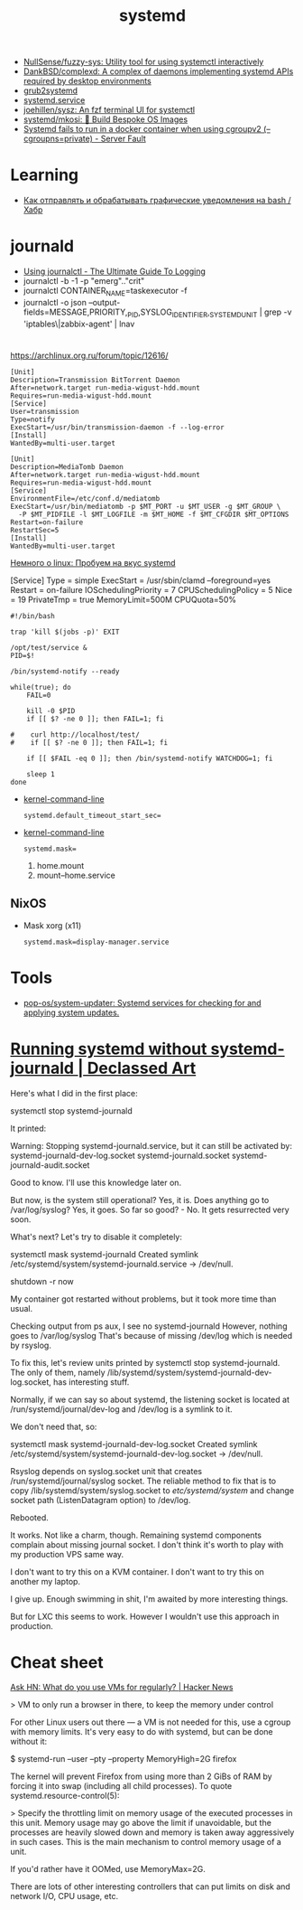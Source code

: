 :PROPERTIES:
:ID:       5f97ab36-6f72-47ef-b0cd-3fc6cf39d827
:END:
#+title: systemd

- [[https://github.com/NullSense/fuzzy-sys][NullSense/fuzzy-sys: Utility tool for using systemctl interactively]]
- [[https://github.com/DankBSD/complexd][DankBSD/complexd: A complex of daemons implementing systemd APIs required by desktop environments]]
- [[https://github.com/alexdelorenzo/grub2systemd][grub2systemd]]
- [[https://www.freedesktop.org/software/systemd/man/systemd.service.html#ExecStart=][systemd.service]]
- [[https://github.com/joehillen/sysz][joehillen/sysz: An fzf terminal UI for systemctl]]
- [[https://github.com/systemd/mkosi][systemd/mkosi: 💽 Build Bespoke OS Images]]
- [[https://serverfault.com/questions/1053187/systemd-fails-to-run-in-a-docker-container-when-using-cgroupv2-cgroupns-priva/1054414#1054414][Systemd fails to run in a docker container when using cgroupv2 (--cgroupns=private) - Server Fault]]

* Learning
- [[https://habr.com/ru/company/ruvds/blog/724676/][Как отправлять и обрабатывать графические уведомления на bash / Хабр]]

* journald
- [[https://www.loggly.com/ultimate-guide/using-journalctl/][Using journalctl - The Ultimate Guide To Logging]]
- journalctl -b -1  -p "emerg".."crit"
- journalctl CONTAINER_NAME=taskexecutor -f
- journalctl -o json --output-fields=MESSAGE,PRIORITY,_PID,SYSLOG_IDENTIFIER,_SYSTEMD_UNIT | grep -v 'iptables\|zabbix-agent' | lnav

* 

https://archlinux.org.ru/forum/topic/12616/

#+begin_example
[Unit]
Description=Transmission BitTorrent Daemon
After=network.target run-media-wigust-hdd.mount
Requires=run-media-wigust-hdd.mount
[Service]
User=transmission
Type=notify
ExecStart=/usr/bin/transmission-daemon -f --log-error
[Install]
WantedBy=multi-user.target
#+end_example

#+begin_example
[Unit]
Description=MediaTomb Daemon
After=network.target run-media-wigust-hdd.mount
Requires=run-media-wigust-hdd.mount
[Service]
EnvironmentFile=/etc/conf.d/mediatomb
ExecStart=/usr/bin/mediatomb -p $MT_PORT -u $MT_USER -g $MT_GROUP \
  -P $MT_PIDFILE -l $MT_LOGFILE -m $MT_HOME -f $MT_CFGDIR $MT_OPTIONS
Restart=on-failure
RestartSec=5
[Install]
WantedBy=multi-user.target
#+end_example

[[https://shtsh.blogspot.com/2012/05/systemd.html][Немного о linux: Пробуем на вкус systemd]]



[Service]
Type = simple
ExecStart = /usr/sbin/clamd --foreground=yes
Restart = on-failure
IOSchedulingPriority = 7
CPUSchedulingPolicy = 5
Nice = 19
PrivateTmp = true
MemoryLimit=500M
CPUQuota=50%



#+begin_example
  #!/bin/bash
  
  trap 'kill $(jobs -p)' EXIT
  
  /opt/test/service &
  PID=$!
  
  /bin/systemd-notify --ready
  
  while(true); do
      FAIL=0
  
      kill -0 $PID
      if [[ $? -ne 0 ]]; then FAIL=1; fi
  
  #    curl http://localhost/test/
  #    if [[ $? -ne 0 ]]; then FAIL=1; fi
  
      if [[ $FAIL -eq 0 ]]; then /bin/systemd-notify WATCHDOG=1; fi
  
      sleep 1
  done
#+end_example

- [[https://www.freedesktop.org/software/systemd/man/kernel-command-line.html][kernel-command-line]]
  : systemd.default_timeout_start_sec=

- [[https://www.freedesktop.org/software/systemd/man/kernel-command-line.html][kernel-command-line]]
  : systemd.mask=

  1. home.mount
  2. mount--home.service

** NixOS

- Mask xorg (x11)
  : systemd.mask=display-manager.service

* Tools
- [[https://github.com/pop-os/system-updater][pop-os/system-updater: Systemd services for checking for and applying system updates.]]

* [[https://declassed.art/en/blog/2022/06/19/running-systemd-without-systemd-syslogd][Running systemd without systemd-journald | Declassed Art]]

Here's what I did in the first place:

systemctl stop systemd-journald

It printed:

Warning: Stopping systemd-journald.service, but it can still be activated by:
systemd-journald-dev-log.socket
systemd-journald.socket
systemd-journald-audit.socket

Good to know. I'll use this knowledge later on.

But now, is the system still operational? Yes, it is.
Does anything go to /var/log/syslog? Yes, it goes.
So far so good? - No. It gets resurrected very soon.

What's next? Let's try to disable it completely:

systemctl mask systemd-journald
Created symlink /etc/systemd/system/systemd-journald.service → /dev/null.

shutdown -r now

My container got restarted without problems, but it took more time than usual.

Checking output from ps aux, I see no systemd-journald However, nothing goes to /var/log/syslog That's because of missing /dev/log which is needed by rsyslog.

To fix this, let's review units printed by systemctl stop systemd-journald. The only of them, namely /lib/systemd/system/systemd-journald-dev-log.socket, has interesting stuff.

Normally, if we can say so about systemd, the listening socket is located at /run/systemd/journal/dev-log and /dev/log is a symlink to it.

We don't need that, so:

systemctl mask systemd-journald-dev-log.socket
Created symlink /etc/systemd/system/systemd-journald-dev-log.socket → /dev/null.

Rsyslog depends on syslog.socket unit that creates /run/systemd/journal/syslog socket. The reliable method to fix that is to copy /lib/systemd/system/syslog.socket to /etc/systemd/system/ and change socket path (ListenDatagram option) to /dev/log.

Rebooted.

It works. Not like a charm, though. Remaining systemd components complain about missing journal socket. I don't think it's worth to play with my production VPS same way.

I don't want to try this on a KVM container.
I don't want to try this on another my laptop.

I give up. Enough swimming in shit, I'm awaited by more interesting things.

But for LXC this seems to work. However I wouldn't use this approach in production.

* Cheat sheet

[[https://news.ycombinator.com/item?id=31822932][Ask HN: What do you use VMs for regularly? | Hacker News]]

> VM to only run a browser in there, to keep the memory under control

For other Linux users out there — a VM is not needed for this, use a cgroup
with memory limits. It's very easy to do with systemd, but can be done without
it:

  $ systemd-run --user --pty --property MemoryHigh=2G firefox

The kernel will prevent Firefox from using more than 2 GiBs of RAM by forcing
it into swap (including all child processes). To quote
systemd.resource-control(5):

> Specify the throttling limit on memory usage of the executed processes in
this unit. Memory usage may go above the limit if unavoidable, but the
processes are heavily slowed down and memory is taken away aggressively in
such cases. This is the main mechanism to control memory usage of a unit.

If you'd rather have it OOMed, use MemoryMax=2G.

There are lots of other interesting controllers that can put limits on disk
and network I/O, CPU usage, etc.
